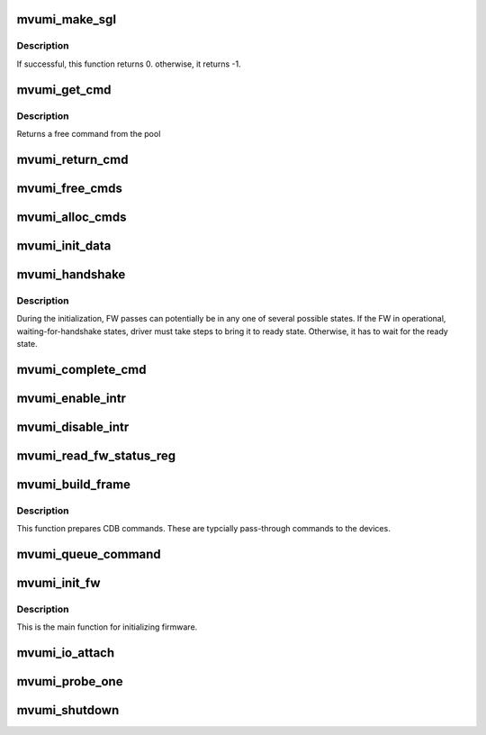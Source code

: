 .. -*- coding: utf-8; mode: rst -*-
.. src-file: drivers/scsi/mvumi.c

.. _`mvumi_make_sgl`:

mvumi_make_sgl
==============

.. c:function:: int mvumi_make_sgl(struct mvumi_hba *mhba, struct scsi_cmnd *scmd, void *sgl_p, unsigned char *sg_count)

    Prepares  SGL

    :param mhba:
        Adapter soft state
    :type mhba: struct mvumi_hba \*

    :param scmd:
        SCSI command from the mid-layer
    :type scmd: struct scsi_cmnd \*

    :param sgl_p:
        SGL to be filled in
        \ ``sg_count``\             return the number of SG elements
    :type sgl_p: void \*

    :param sg_count:
        *undescribed*
    :type sg_count: unsigned char \*

.. _`mvumi_make_sgl.description`:

Description
-----------

If successful, this function returns 0. otherwise, it returns -1.

.. _`mvumi_get_cmd`:

mvumi_get_cmd
=============

.. c:function:: struct mvumi_cmd *mvumi_get_cmd(struct mvumi_hba *mhba)

    Get a command from the free pool

    :param mhba:
        Adapter soft state
    :type mhba: struct mvumi_hba \*

.. _`mvumi_get_cmd.description`:

Description
-----------

Returns a free command from the pool

.. _`mvumi_return_cmd`:

mvumi_return_cmd
================

.. c:function:: void mvumi_return_cmd(struct mvumi_hba *mhba, struct mvumi_cmd *cmd)

    Return a cmd to free command pool

    :param mhba:
        Adapter soft state
    :type mhba: struct mvumi_hba \*

    :param cmd:
        Command packet to be returned to free command pool
    :type cmd: struct mvumi_cmd \*

.. _`mvumi_free_cmds`:

mvumi_free_cmds
===============

.. c:function:: void mvumi_free_cmds(struct mvumi_hba *mhba)

    Free all the cmds in the free cmd pool

    :param mhba:
        Adapter soft state
    :type mhba: struct mvumi_hba \*

.. _`mvumi_alloc_cmds`:

mvumi_alloc_cmds
================

.. c:function:: int mvumi_alloc_cmds(struct mvumi_hba *mhba)

    Allocates the command packets

    :param mhba:
        Adapter soft state
    :type mhba: struct mvumi_hba \*

.. _`mvumi_init_data`:

mvumi_init_data
===============

.. c:function:: int mvumi_init_data(struct mvumi_hba *mhba)

    Initialize requested date for FW

    :param mhba:
        Adapter soft state
    :type mhba: struct mvumi_hba \*

.. _`mvumi_handshake`:

mvumi_handshake
===============

.. c:function:: int mvumi_handshake(struct mvumi_hba *mhba)

    Move the FW to READY state

    :param mhba:
        Adapter soft state
    :type mhba: struct mvumi_hba \*

.. _`mvumi_handshake.description`:

Description
-----------

During the initialization, FW passes can potentially be in any one of
several possible states. If the FW in operational, waiting-for-handshake
states, driver must take steps to bring it to ready state. Otherwise, it
has to wait for the ready state.

.. _`mvumi_complete_cmd`:

mvumi_complete_cmd
==================

.. c:function:: void mvumi_complete_cmd(struct mvumi_hba *mhba, struct mvumi_cmd *cmd, struct mvumi_rsp_frame *ob_frame)

    Completes a command

    :param mhba:
        Adapter soft state
    :type mhba: struct mvumi_hba \*

    :param cmd:
        Command to be completed
    :type cmd: struct mvumi_cmd \*

    :param ob_frame:
        *undescribed*
    :type ob_frame: struct mvumi_rsp_frame \*

.. _`mvumi_enable_intr`:

mvumi_enable_intr
=================

.. c:function:: void mvumi_enable_intr(struct mvumi_hba *mhba)

    Enables interrupts

    :param mhba:
        Adapter soft state
    :type mhba: struct mvumi_hba \*

.. _`mvumi_disable_intr`:

mvumi_disable_intr
==================

.. c:function:: void mvumi_disable_intr(struct mvumi_hba *mhba)

    Disables interrupt

    :param mhba:
        Adapter soft state
    :type mhba: struct mvumi_hba \*

.. _`mvumi_read_fw_status_reg`:

mvumi_read_fw_status_reg
========================

.. c:function:: unsigned int mvumi_read_fw_status_reg(struct mvumi_hba *mhba)

    returns the current FW status value

    :param mhba:
        Adapter soft state
    :type mhba: struct mvumi_hba \*

.. _`mvumi_build_frame`:

mvumi_build_frame
=================

.. c:function:: unsigned char mvumi_build_frame(struct mvumi_hba *mhba, struct scsi_cmnd *scmd, struct mvumi_cmd *cmd)

    Prepares a direct cdb (DCDB) command

    :param mhba:
        Adapter soft state
    :type mhba: struct mvumi_hba \*

    :param scmd:
        SCSI command
    :type scmd: struct scsi_cmnd \*

    :param cmd:
        Command to be prepared in
    :type cmd: struct mvumi_cmd \*

.. _`mvumi_build_frame.description`:

Description
-----------

This function prepares CDB commands. These are typcially pass-through
commands to the devices.

.. _`mvumi_queue_command`:

mvumi_queue_command
===================

.. c:function:: int mvumi_queue_command(struct Scsi_Host *shost, struct scsi_cmnd *scmd)

    Queue entry point

    :param shost:
        *undescribed*
    :type shost: struct Scsi_Host \*

    :param scmd:
        SCSI command to be queued
    :type scmd: struct scsi_cmnd \*

.. _`mvumi_init_fw`:

mvumi_init_fw
=============

.. c:function:: int mvumi_init_fw(struct mvumi_hba *mhba)

    Initializes the FW

    :param mhba:
        Adapter soft state
    :type mhba: struct mvumi_hba \*

.. _`mvumi_init_fw.description`:

Description
-----------

This is the main function for initializing firmware.

.. _`mvumi_io_attach`:

mvumi_io_attach
===============

.. c:function:: int mvumi_io_attach(struct mvumi_hba *mhba)

    Attaches this driver to SCSI mid-layer

    :param mhba:
        Adapter soft state
    :type mhba: struct mvumi_hba \*

.. _`mvumi_probe_one`:

mvumi_probe_one
===============

.. c:function:: int mvumi_probe_one(struct pci_dev *pdev, const struct pci_device_id *id)

    PCI hotplug entry point

    :param pdev:
        PCI device structure
    :type pdev: struct pci_dev \*

    :param id:
        PCI ids of supported hotplugged adapter
    :type id: const struct pci_device_id \*

.. _`mvumi_shutdown`:

mvumi_shutdown
==============

.. c:function:: void mvumi_shutdown(struct pci_dev *pdev)

    Shutdown entry point

    :param pdev:
        *undescribed*
    :type pdev: struct pci_dev \*

.. This file was automatic generated / don't edit.

